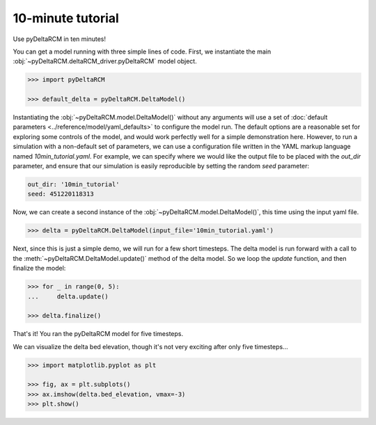 ******************
10-minute tutorial
******************

Use pyDeltaRCM in ten minutes!


You can get a model running with three simple lines of code.
First, we instantiate the main :obj:`~pyDeltaRCM.deltaRCM_driver.pyDeltaRCM` model object.

.. code:: python

    >>> import pyDeltaRCM

    >>> default_delta = pyDeltaRCM.DeltaModel()

Instantiating the :obj:`~pyDeltaRCM.model.DeltaModel()` without any arguments will use a set of :doc:`default parameters <../reference/model/yaml_defaults>` to configure the model run.
The default options are a reasonable set for exploring some controls of the model, and would work perfectly well for a simple demonstration here.
However, to run a simulation with a non-default set of parameters, we can use a configuration file written in the YAML markup language named `10min_tutorial.yaml`.
For example, we can specify where we would like the output file to be placed with the `out_dir` parameter, and ensure that our simulation is easily reproducible by setting the random `seed` parameter:

.. code:: yaml

    out_dir: '10min_tutorial'
    seed: 451220118313

Now, we can create a second instance of the :obj:`~pyDeltaRCM.model.DeltaModel()`, this time using the input yaml file.

.. code::

    >>> delta = pyDeltaRCM.DeltaModel(input_file='10min_tutorial.yaml')

Next, since this is just a simple demo, we will run for a few short timesteps.
The delta model is run forward with a call to the :meth:`~pyDeltaRCM.DeltaModel.update()` method of the delta model.
So we loop the `update` function, and then finalize the model:

.. code:: python

    >>> for _ in range(0, 5):
    ...     delta.update()

    >>> delta.finalize()

That's it! You ran the pyDeltaRCM model for five timesteps. 

We can visualize the delta bed elevation, though it's not very exciting after only five timesteps...

.. code:: python

    >>> import matplotlib.pyplot as plt

    >>> fig, ax = plt.subplots()
    >>> ax.imshow(delta.bed_elevation, vmax=-3)
    >>> plt.show()

.. plot:: 10min/model_run_visual.py
